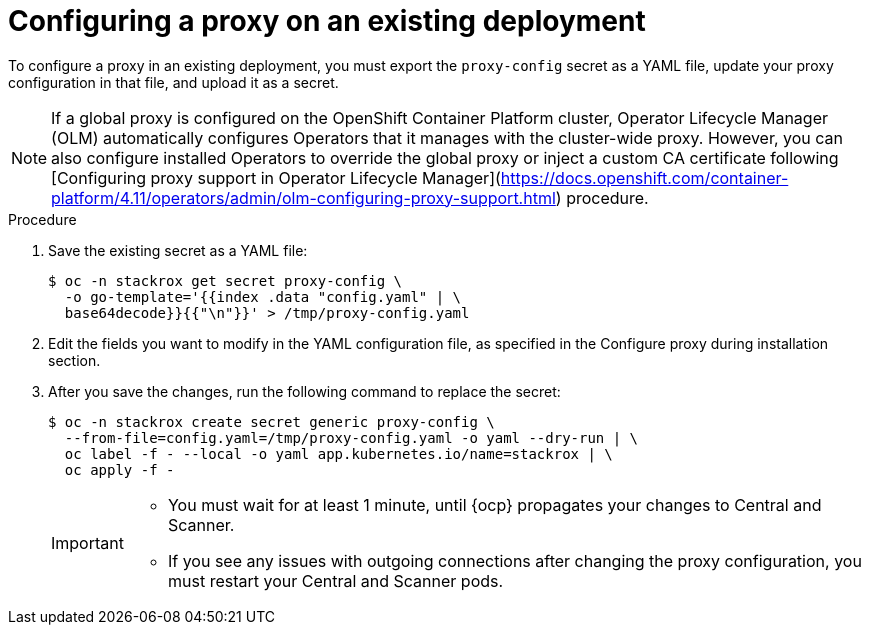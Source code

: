 // Module included in the following assemblies:
//
// * configuration/configure-proxy.adoc
:_module-type: PROCEDURE
[id="configure-proxy-on-an-existing-deployment_{context}"]
= Configuring a proxy on an existing deployment

To configure a proxy in an existing deployment, you must export the `proxy-config` secret as a YAML file, update your proxy configuration in that file, and upload it as a secret.

[NOTE]
====
If a global proxy is configured on the OpenShift Container Platform cluster, Operator Lifecycle Manager (OLM) automatically configures Operators that it manages with the cluster-wide proxy. However, you can also configure installed Operators to override the global proxy or inject a custom CA certificate following [Configuring proxy support in Operator Lifecycle Manager](https://docs.openshift.com/container-platform/4.11/operators/admin/olm-configuring-proxy-support.html) procedure.
====

.Procedure

. Save the existing secret as a YAML file:
+
[source,terminal]
----
$ oc -n stackrox get secret proxy-config \
  -o go-template='{{index .data "config.yaml" | \
  base64decode}}{{"\n"}}' > /tmp/proxy-config.yaml
----
. Edit the fields you want to modify in the YAML configuration file, as specified in the Configure proxy during installation section.
//TODO Link to Configure proxy during installation section
. After you save the changes, run the following command to replace the secret:
+
[source,terminal]
----
$ oc -n stackrox create secret generic proxy-config \
  --from-file=config.yaml=/tmp/proxy-config.yaml -o yaml --dry-run | \
  oc label -f - --local -o yaml app.kubernetes.io/name=stackrox | \
  oc apply -f -
----
+
[IMPORTANT]
====
* You must wait for at least 1 minute, until {ocp} propagates your changes to Central and Scanner.
* If you see any issues with outgoing connections after changing the proxy configuration, you must restart your Central and Scanner pods.
====
//TODO add link to restarting Central and Scanner
